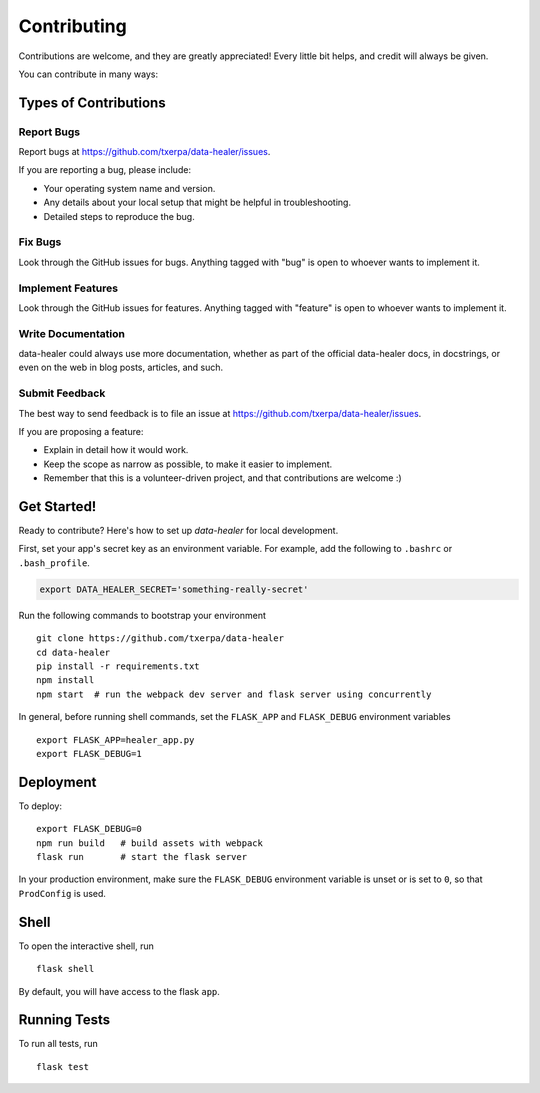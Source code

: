 ============
Contributing
============

Contributions are welcome, and they are greatly appreciated! Every
little bit helps, and credit will always be given.

You can contribute in many ways:

Types of Contributions
----------------------

Report Bugs
~~~~~~~~~~~

Report bugs at https://github.com/txerpa/data-healer/issues.

If you are reporting a bug, please include:

* Your operating system name and version.
* Any details about your local setup that might be helpful in troubleshooting.
* Detailed steps to reproduce the bug.

Fix Bugs
~~~~~~~~

Look through the GitHub issues for bugs. Anything tagged with "bug"
is open to whoever wants to implement it.

Implement Features
~~~~~~~~~~~~~~~~~~

Look through the GitHub issues for features. Anything tagged with "feature"
is open to whoever wants to implement it.

Write Documentation
~~~~~~~~~~~~~~~~~~~

data-healer could always use more documentation, whether as part of the
official data-healer docs, in docstrings, or even on the web in blog posts,
articles, and such.

Submit Feedback
~~~~~~~~~~~~~~~

The best way to send feedback is to file an issue at https://github.com/txerpa/data-healer/issues.

If you are proposing a feature:

* Explain in detail how it would work.
* Keep the scope as narrow as possible, to make it easier to implement.
* Remember that this is a volunteer-driven project, and that contributions
  are welcome :)

Get Started!
------------

Ready to contribute? Here's how to set up `data-healer` for local development.

First, set your app's secret key as an environment variable. For example,
add the following to ``.bashrc`` or ``.bash_profile``.

.. code-block:: bash

    export DATA_HEALER_SECRET='something-really-secret'

Run the following commands to bootstrap your environment ::

    git clone https://github.com/txerpa/data-healer
    cd data-healer
    pip install -r requirements.txt
    npm install
    npm start  # run the webpack dev server and flask server using concurrently

In general, before running shell commands, set the ``FLASK_APP`` and
``FLASK_DEBUG`` environment variables ::

    export FLASK_APP=healer_app.py
    export FLASK_DEBUG=1


Deployment
----------

To deploy::

    export FLASK_DEBUG=0
    npm run build   # build assets with webpack
    flask run       # start the flask server

In your production environment, make sure the ``FLASK_DEBUG`` environment
variable is unset or is set to ``0``, so that ``ProdConfig`` is used.


Shell
-----

To open the interactive shell, run ::

    flask shell

By default, you will have access to the flask ``app``.


Running Tests
-------------

To run all tests, run ::

    flask test


